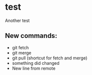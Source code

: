 * test
Another test

** New commands:
- git fetch
- git merge
- git pull (shortcut for fetch and merge)
- something did changed 
- New line from remote
